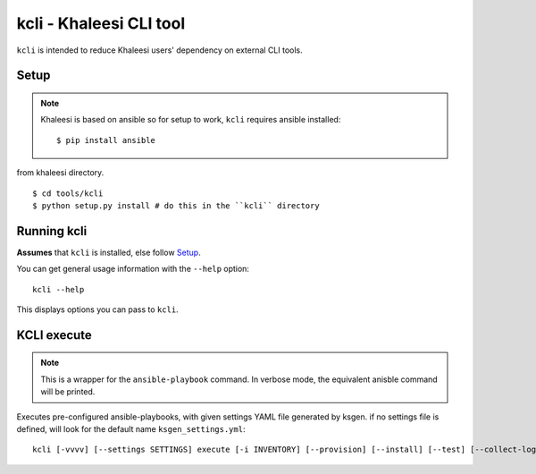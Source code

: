 ========================
kcli - Khaleesi CLI tool
========================

``kcli`` is intended to reduce Khaleesi users' dependency on external CLI tools.

Setup
=====

.. Note:: Khaleesi is based on ansible so for setup to work, ``kcli`` requires
 ansible installed::

  $ pip install ansible

from khaleesi directory. ::

  $ cd tools/kcli
  $ python setup.py install # do this in the ``kcli`` directory

Running kcli
============

**Assumes** that ``kcli`` is installed, else follow Setup_.

You can get general usage information with the ``--help`` option::

  kcli --help

This displays options you can pass to ``kcli``.

KCLI execute
============

.. Note:: This is a wrapper for the ``ansible-playbook`` command. In
 verbose mode, the equivalent anisble command will be printed.

Executes pre-configured ansible-playbooks, with given settings YAML file
generated by ksgen. if no settings file is defined, will look for the
default name ``ksgen_settings.yml``::

    kcli [-vvvv] [--settings SETTINGS] execute [-i INVENTORY] [--provision] [--install] [--test] [--collect-logs] [--cleanup]
